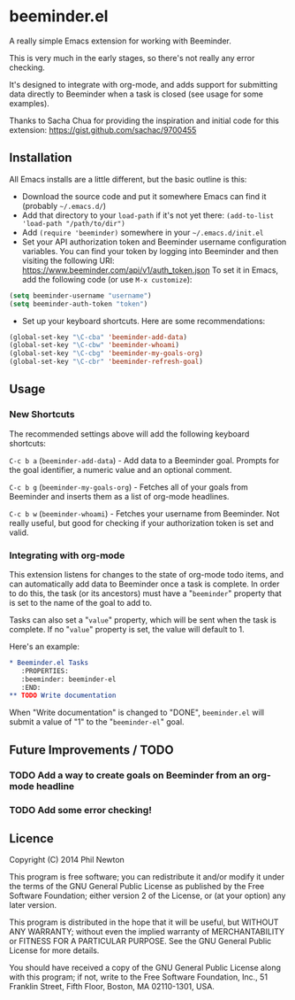 * beeminder.el

A really simple Emacs extension for working with Beeminder.

This is very much in the early stages, so there's not really any error checking.

It's designed to integrate with org-mode, and adds support for submitting data
directly to Beeminder when a task is closed (see usage for some examples).

Thanks to Sacha Chua for providing the inspiration and initial code for this
extension: https://gist.github.com/sachac/9700455


** Installation

All Emacs installs are a little different, but the basic outline is this:

  - Download the source code and put it somewhere Emacs can find it (probably
    =~/.emacs.d/=)
  - Add that directory to your =load-path= if it's not yet there: =(add-to-list 'load-path "/path/to/dir")=
  - Add =(require 'beeminder)= somewhere in your =~/.emacs.d/init.el=
  - Set your API authorization token and Beeminder username configuration
    variables. You can find your token by logging into Beeminder and then visiting the following URI: https://www.beeminder.com/api/v1/auth_token.json
    To set it in Emacs, add the following code (or use =M-x customize=):

#+BEGIN_SRC emacs-lisp
(setq beeminder-username "username")
(setq beeminder-auth-token "token")
#+END_SRC
  
  - Set up your keyboard shortcuts. Here are some recommendations:

#+begin_src emacs-lisp
(global-set-key "\C-cba" 'beeminder-add-data)
(global-set-key "\C-cbw" 'beeminder-whoami)
(global-set-key "\C-cbg" 'beeminder-my-goals-org)
(global-set-key "\C-cbr" 'beeminder-refresh-goal)
#+end_src    

** Usage

*** New Shortcuts

The recommended settings above will add the following keyboard shortcuts:

=C-c b a= (=beeminder-add-data=) - Add data to a Beeminder goal. Prompts for the goal identifier, a
numeric value and an optional comment.

=C-c b g= (=beeminder-my-goals-org=) - Fetches all of your goals from Beeminder and inserts them as a list
of org-mode headlines.

=C-c b w= (=beeminder-whoami=) - Fetches your username from Beeminder. Not really useful, but good
for checking if your authorization token is set and valid.


*** Integrating with org-mode

This extension listens for changes to the state of org-mode todo items, and can
automatically add data to Beeminder once a task is complete. In order to do
this, the task (or its ancestors) must have a "=beeminder=" property that is set
to the name of the goal to add to.

Tasks can also set a "=value=" property, which will be sent when the task is
complete. If no "=value=" property is set, the value will default to 1.

Here's an example:

#+BEGIN_SRC org
,* Beeminder.el Tasks
   :PROPERTIES:
   :beeminder: beeminder-el
   :END:
,** TODO Write documentation
#+END_SRC

When "Write documentation" is changed to "DONE", =beeminder.el= will submit a
value of "1" to the "=beeminder-el=" goal.


** Future Improvements / TODO 

*** TODO Add a way to create goals on Beeminder from an org-mode headline
*** TODO Add some error checking!

** Licence

Copyright (C) 2014  Phil Newton

This program is free software; you can redistribute it and/or
modify it under the terms of the GNU General Public License
as published by the Free Software Foundation; either version 2
of the License, or (at your option) any later version.

This program is distributed in the hope that it will be useful,
but WITHOUT ANY WARRANTY; without even the implied warranty of
MERCHANTABILITY or FITNESS FOR A PARTICULAR PURPOSE.  See the
GNU General Public License for more details.

You should have received a copy of the GNU General Public License
along with this program; if not, write to the Free Software
Foundation, Inc., 51 Franklin Street, Fifth Floor, Boston, MA  02110-1301, USA.
